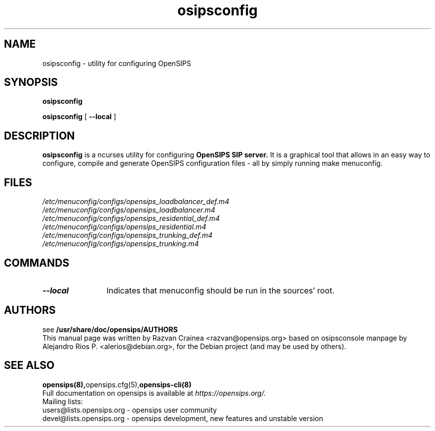 .TH osipsconfig 8 18.08.2015 opensips-menuconfig "OpenSIPS" 
.\" Process with
.\" groff -man -Tascii osipsconfig.8 
.\"
.SH NAME
osipsconfig \- utility for configuring OpenSIPS
.SH SYNOPSIS
.B osipsconfig

.B osipsconfig
[
.BI --local
]

.SH DESCRIPTION
.B osipsconfig
is a ncurses utility for configuring
.B OpenSIPS SIP server.
It is a graphical tool that allows in an easy way to configure,
compile and generate OpenSIPS configuration files - all by simply
running make menuconfig.

.SH FILES
.PD 0
.I /etc/menuconfig/configs/opensips_loadbalancer_def.m4
.br
.I /etc/menuconfig/configs/opensips_loadbalancer.m4
.br
.I /etc/menuconfig/configs/opensips_residential_def.m4
.br
.I /etc/menuconfig/configs/opensips_residential.m4
.br
.I /etc/menuconfig/configs/opensips_trunking_def.m4
.br
.I /etc/menuconfig/configs/opensips_trunking.m4
.br

.SH COMMANDS
.TP 12
.B --local
Indicates that menuconfig should be run in the sources' root.




.SH AUTHORS

see 
.B /usr/share/doc/opensips/AUTHORS
.PP
This manual page was written by Razvan Crainea <razvan@opensips.org>
based on osipsconsole manpage by Alejandro Rios P. <alerios@debian.org>,
for the Debian project (and may be used by others).

.SH SEE ALSO
.BR opensips(8), opensips.cfg(5), opensips-cli(8)
.PP
Full documentation on opensips is available at
.I https://opensips.org/.
.PP
Mailing lists:
.nf 
users@lists.opensips.org - opensips user community
.nf 
devel@lists.opensips.org - opensips development, new features and unstable version
